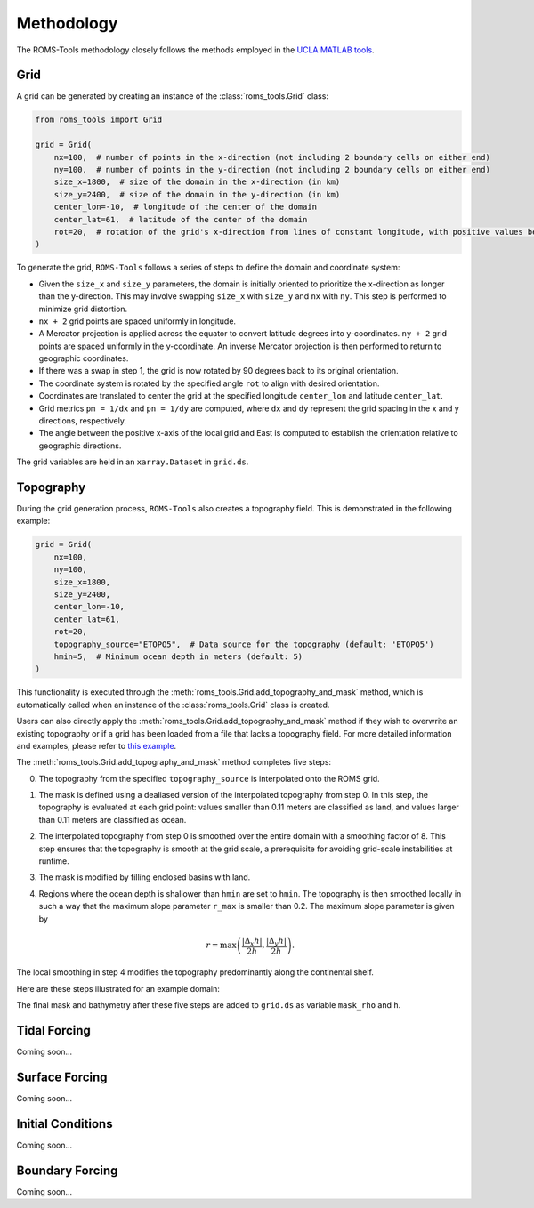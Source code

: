 Methodology
===========

The ROMS-Tools methodology closely follows the methods employed in the `UCLA MATLAB tools <https://github.com/nmolem/ucla-tools/tree/main>`_.

Grid
#####

A grid can be generated by creating an instance of the :class:`roms_tools.Grid` class:

.. code-block:: python

    from roms_tools import Grid

    grid = Grid(
        nx=100,  # number of points in the x-direction (not including 2 boundary cells on either end)
        ny=100,  # number of points in the y-direction (not including 2 boundary cells on either end)
        size_x=1800,  # size of the domain in the x-direction (in km)
        size_y=2400,  # size of the domain in the y-direction (in km)
        center_lon=-10,  # longitude of the center of the domain
        center_lat=61,  # latitude of the center of the domain
        rot=20,  # rotation of the grid's x-direction from lines of constant longitude, with positive values being a counter-clockwise rotation
    )

To generate the grid, ``ROMS-Tools`` follows a series of steps to define the domain and coordinate system:

- Given the ``size_x`` and ``size_y`` parameters, the domain is initially oriented to prioritize the x-direction as longer than the y-direction. This may involve swapping ``size_x`` with ``size_y`` and ``nx`` with ``ny``. This step is performed to minimize grid distortion.
- ``nx + 2`` grid points are spaced uniformly in longitude.
- A Mercator projection is applied across the equator to convert latitude degrees into y-coordinates. ``ny + 2`` grid points are spaced uniformly in the y-coordinate. An inverse Mercator projection is then performed to return to geographic coordinates.
- If there was a swap in step 1, the grid is now rotated by 90 degrees back to its original orientation.
- The coordinate system is rotated by the specified angle ``rot`` to align with desired orientation.
- Coordinates are translated to center the grid at the specified longitude ``center_lon`` and latitude ``center_lat``.
- Grid metrics ``pm = 1/dx`` and ``pn = 1/dy`` are computed, where ``dx`` and ``dy`` represent the grid spacing in the x and y directions, respectively.
- The angle between the positive x-axis of the local grid and East is computed to establish the orientation relative to geographic directions.

The grid variables are held in an ``xarray.Dataset`` in ``grid.ds``.

Topography
##########

During the grid generation process, ``ROMS-Tools`` also creates a topography field. This is demonstrated in the following example:

.. code-block:: python

    grid = Grid(
        nx=100,
        ny=100,
        size_x=1800,
        size_y=2400,
        center_lon=-10,
        center_lat=61,
        rot=20,
        topography_source="ETOPO5",  # Data source for the topography (default: 'ETOPO5')
        hmin=5,  # Minimum ocean depth in meters (default: 5)
    )

This functionality is executed through the :meth:`roms_tools.Grid.add_topography_and_mask` method, which is automatically called when an instance of the :class:`roms_tools.Grid` class is created.

Users can also directly apply the :meth:`roms_tools.Grid.add_topography_and_mask` method if they wish to overwrite an existing topography or if a grid has been loaded from a file that lacks a topography field. For more detailed information and examples, please refer to `this example <grid.ipynb>`_.

The :meth:`roms_tools.Grid.add_topography_and_mask` method completes five steps:

0. The topography from the specified ``topography_source`` is interpolated onto the ROMS grid.
1. The mask is defined using a dealiased version of the interpolated topography from step 0. In this step, the topography is evaluated at each grid point: values smaller than 0.11 meters are classified as land, and values larger than 0.11 meters are classified as ocean.
2. The interpolated topography from step 0 is smoothed over the entire domain with a smoothing factor of 8. This step ensures that the topography is smooth at the grid scale, a prerequisite for avoiding grid-scale instabilities at runtime.
3. The mask is modified by filling enclosed basins with land.
4. Regions where the ocean depth is shallower than ``hmin`` are set to ``hmin``. The topography is then smoothed locally in such a way that the maximum slope parameter ``r_max`` is smaller than 0.2. The maximum slope parameter is given by

   .. math::
      r = \max \left( \frac{|\Delta_x h|}{2h}, \frac{|\Delta_y h|}{2h} \right).

The local smoothing in step 4 modifies the topography predominantly along the continental shelf.

Here are these steps illustrated for an example domain:

.. image:: images/Step1.png
   :width: 390
.. image:: images/Step2.png
   :width: 390
.. image:: images/Step3.png
   :width: 390
.. image:: images/Step4.png
   :width: 390

The final mask and bathymetry after these five steps are added to ``grid.ds`` as variable ``mask_rho`` and ``h``.

Tidal Forcing
##############

Coming soon...


Surface Forcing
################

Coming soon...


Initial Conditions
##################

Coming soon...

Boundary Forcing
##################

Coming soon...
